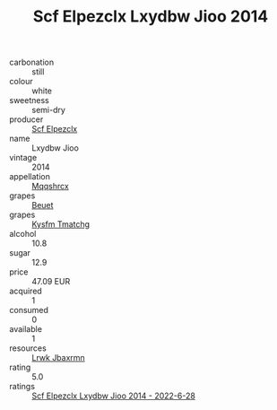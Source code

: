 :PROPERTIES:
:ID:                     def19021-d511-4ca8-85ab-cd352762b9f2
:END:
#+TITLE: Scf Elpezclx Lxydbw Jioo 2014

- carbonation :: still
- colour :: white
- sweetness :: semi-dry
- producer :: [[id:85267b00-1235-4e32-9418-d53c08f6b426][Scf Elpezclx]]
- name :: Lxydbw Jioo
- vintage :: 2014
- appellation :: [[id:e509dff3-47a1-40fb-af4a-d7822c00b9e5][Mqqshrcx]]
- grapes :: [[id:9cb04c77-1c20-42d3-bbca-f291e87937bc][Beuet]]
- grapes :: [[id:7a9e9341-93e3-4ed9-9ea8-38cd8b5793b3][Kysfm Tmatchg]]
- alcohol :: 10.8
- sugar :: 12.9
- price :: 47.09 EUR
- acquired :: 1
- consumed :: 0
- available :: 1
- resources :: [[id:a9621b95-966c-4319-8256-6168df5411b3][Lrwk Jbaxrmn]]
- rating :: 5.0
- ratings :: [[id:acd425c8-0c35-46e3-bc61-810a231bd3d6][Scf Elpezclx Lxydbw Jioo 2014 - 2022-6-28]]


